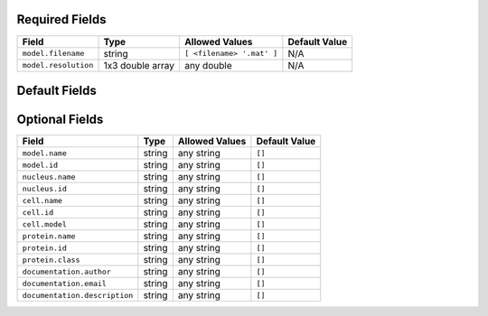Required Fields
+++++++++++++++

============================    ============================    ============================    ============================
Field                           Type                            Allowed Values                  Default Value
============================    ============================    ============================    ============================
``model.filename``              string                          ``[ <filename> '.mat' ]``       N/A
``model.resolution``            1x3 double array                any double                      N/A
============================    ============================    ============================    ============================

Default Fields
++++++++++++++

============================   ==================    ======================================   =========================
Field                          Type                  Allowed Values                           Default Value
============================   ==================    ======================================   =========================
``model.downsampling``         1x3 double array      any double                               ``[5,5,1]``
``nucleus.type``               string                ``('medial axis', 'diffeomorphioc')``    ``'medial axis'``
``cell.type``                  string                ``('ratio','diffeomorphic')``            ``'ratio'``
``protein.type``               string                ``('vesicle')`` +[#]                     ``'vesicle'``
``protein.cytonuclearflag``    string                ``('cyto','nuc','all')``                 ``'cyto'``
``verbose``                    boolean               ``(True,False)``                         ``True``
``debug``                      boolean               ``(True,False)``                         ``False``
``model.proteinUpsampleZ``     double                any double                               ``[]``
``masks``                      string                any string                               ``[]``
``display``                    boolean               ``(True,False)``                         ``False``
``train.flag``                 string                ``('all','nuclear','framework')``        ``'all'``
``preprocessing`` 			   boolean               ``(True,False)``                         ``True``
============================   ==================    ======================================   =========================

Optional Fields
+++++++++++++++

==============================   ====================    ========================================   =========================
Field                            Type                    Allowed Values                             Default Value
==============================   ====================    ========================================   =========================
``model.name``                   string                  any string                                 ``[]``
``model.id``                     string                  any string                                 ``[]``
``nucleus.name``                 string                  any string                                 ``[]``
``nucleus.id``                   string                  any string                                 ``[]``
``cell.name``                    string                  any string                                 ``[]``
``cell.id``                      string                  any string                                 ``[]``
``cell.model``                   string                  any string                                 ``[]``
``protein.name``                 string                  any string                                 ``[]``
``protein.id``                   string                  any string                                 ``[]``
``protein.class``                string                  any string                                 ``[]``
``documentation.author``         string                  any string                                 ``[]``
``documentation.email``          string                  any string                                 ``[]``
``documentation.description``    string                  any string                                 ``[]``
==============================   ====================    ========================================   =========================
